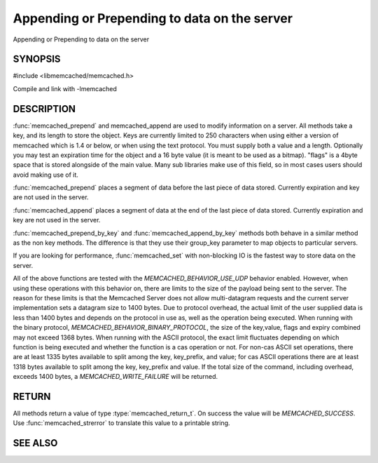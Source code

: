 =============================================
Appending or Prepending to data on the server
=============================================

.. index:: object: memcached_st

Appending or Prepending to data on the server


--------
SYNOPSIS
--------


#include <libmemcached/memcached.h>
 
.. function:: memcached_return_t memcached_prepend(memcached_st *ptr, const char *key, size_t key_length, const char *value, size_t value_length, time_t expiration, uint32_t flags)

.. function:: memcached_return_t memcached_append(memcached_st *ptr, const char *key, size_t key_length, const char *value, size_t value_length, time_t expiration, uint32_t flags)

.. function:: memcached_return_t memcached_prepend_by_key(memcached_st *ptr, const char *group_key, size_t group_key_length, const char *key, size_t key_length, const char *value, size_t value_length, time_t expiration, uint32_t flags)

.. function:: memcached_return_t memcached_append_by_key(memcached_st *ptr, const char *group_key, size_t group_key_length, const char *key, size_t key_length, const char *value, size_t value_length, time_t expiration, uint32_t flags)

Compile and link with -lmemcached


-----------
DESCRIPTION
-----------


:func:`memcached_prepend` and memcached_append are used to 
modify information on a server. All methods take a key, and its length to
store the object. Keys are currently limited to 250 characters when using 
either a version of memcached which is 1.4 or below, or when using the text 
protocol. You must supply both a value and a length. Optionally you
may test an expiration time for the object and a 16 byte value (it is
meant to be used as a bitmap). "flags" is a 4byte space that is stored 
alongside of the main value. Many sub libraries make use of this field, 
so in most cases users should avoid making use of it.

:func:`memcached_prepend` places a segment of data before the last piece 
of data stored. Currently expiration and key are not used in the server.

:func:`memcached_append` places a segment of data at the end of the last 
piece of data stored. Currently expiration and key are not used in the server.

:func:`memcached_prepend_by_key` and 
:func:`memcached_append_by_key` methods both behave in a similar 
method as the non key methods. The difference is that they use their 
group_key parameter to map objects to particular servers.

If you are looking for performance, :func:`memcached_set` with non-blocking
IO is the fastest way to store data on the server.

All of the above functions are tested with the
`MEMCACHED_BEHAVIOR_USE_UDP` behavior enabled. However, when using 
these operations with this behavior on, there are limits to the size of the 
payload being sent to the server.  The reason for these limits is that the 
Memcached Server does not allow multi-datagram requests
and the current server implementation sets a datagram size to 1400 bytes. Due 
to protocol overhead, the actual limit of the user supplied data is less than 
1400 bytes and depends on the protocol in use as, well as the operation being 
executed. When running with the binary protocol, 
`MEMCACHED_BEHAVIOR_BINARY_PROTOCOL`, the size of the key,value, 
flags and expiry combined may not exceed 1368 bytes. When running with the 
ASCII protocol, the exact limit fluctuates depending on which function is 
being executed and whether the function is a cas operation or not. For 
non-cas ASCII set operations, there are at least 1335 bytes available 
to split among the key, key_prefix, and value; for cas ASCII operations 
there are at least 1318 bytes available to split among the key, key_prefix 
and value. If the total size of the command, including overhead, exceeds 
1400 bytes, a `MEMCACHED_WRITE_FAILURE` will be returned.


------
RETURN
------


All methods return a value of type :type:`memcached_return_t`.
On success the value will be `MEMCACHED_SUCCESS`.
Use :func:`memcached_strerror` to translate this value to a printable 
string.


--------
SEE ALSO
--------

.. only:: man

  :manpage:`memcached(1)` :manpage:`libmemcached(3)` :manpage:`memcached_strerror(3)` :manpage:`memcached_set(3)` :manpage:`memcached_add(3)` :manpage:`memcached_cas(3)` :manpage:`memcached_replace(3)`


